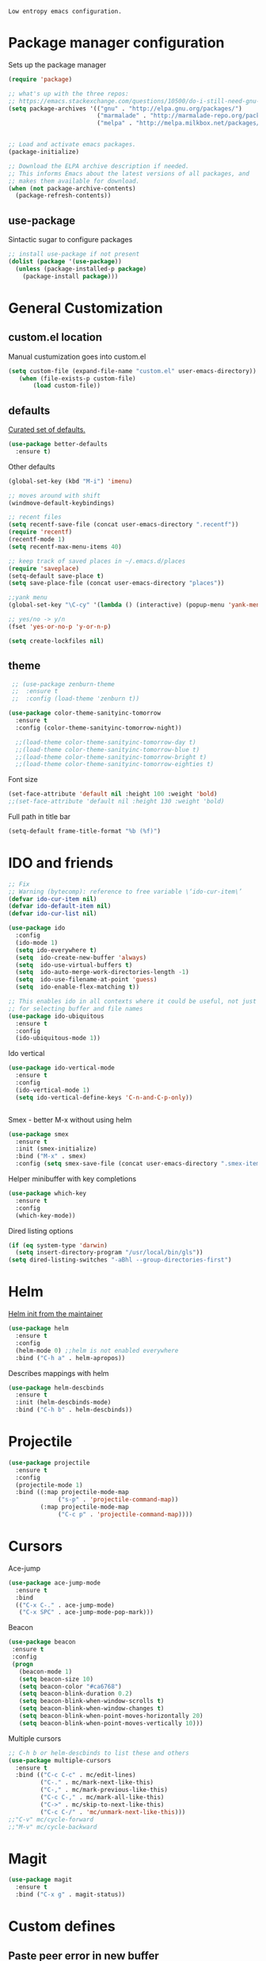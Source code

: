 =Low entropy emacs configuration.=

* Package manager configuration

Sets up the package manager

#+BEGIN_SRC emacs-lisp
  (require 'package)

  ;; what's up with the three repos:
  ;; https://emacs.stackexchange.com/questions/10500/do-i-still-need-gnu-elpa-if-i-have-melpa/10501#10501
  (setq package-archives '(("gnu" . "http://elpa.gnu.org/packages/")
                           ("marmalade" . "http://marmalade-repo.org/packages/")
                           ("melpa" . "http://melpa.milkbox.net/packages/")))


  ;; Load and activate emacs packages.
  (package-initialize)

  ;; Download the ELPA archive description if needed.
  ;; This informs Emacs about the latest versions of all packages, and
  ;; makes them available for download.
  (when (not package-archive-contents)
    (package-refresh-contents))
#+END_SRC

** use-package

Sintactic sugar to configure packages

#+BEGIN_SRC emacs-lisp
  ;; install use-package if not present
  (dolist (package '(use-package))
    (unless (package-installed-p package)
      (package-install package)))

#+END_SRC

* General Customization

** custom.el location

Manual custumization goes into custom.el

#+BEGIN_SRC emacs-lisp
  (setq custom-file (expand-file-name "custom.el" user-emacs-directory))
     (when (file-exists-p custom-file)
         (load custom-file))
#+END_SRC

** defaults

[[https://github.com/technomancy/better-defaults][Curated set of defaults.]]

#+BEGIN_SRC emacs-lisp
  (use-package better-defaults
    :ensure t)
#+END_SRC

Other defaults

#+BEGIN_SRC emacs-lisp
  (global-set-key (kbd "M-i") 'imenu)

  ;; moves around with shift
  (windmove-default-keybindings)

  ;; recent files
  (setq recentf-save-file (concat user-emacs-directory ".recentf"))
  (require 'recentf)
  (recentf-mode 1)
  (setq recentf-max-menu-items 40)

  ;; keep track of saved places in ~/.emacs.d/places
  (require 'saveplace)
  (setq-default save-place t)
  (setq save-place-file (concat user-emacs-directory "places"))

  ;;yank menu
  (global-set-key "\C-cy" '(lambda () (interactive) (popup-menu 'yank-menu)))

  ;; yes/no -> y/n
  (fset 'yes-or-no-p 'y-or-n-p)

  (setq create-lockfiles nil)

#+END_SRC

** theme

#+BEGIN_SRC emacs-lisp
   ;; (use-package zenburn-theme
   ;;  :ensure t
   ;;  :config (load-theme 'zenburn t))

  (use-package color-theme-sanityinc-tomorrow
    :ensure t
    :config (color-theme-sanityinc-tomorrow-night))

    ;;(load-theme color-theme-sanityinc-tomorrow-day t)
    ;;(load-theme color-theme-sanityinc-tomorrow-blue t)
    ;;(load-theme color-theme-sanityinc-tomorrow-bright t)
    ;;(load-theme color-theme-sanityinc-tomorrow-eighties t)
#+END_SRC

Font size

#+BEGIN_SRC emacs-lisp
  (set-face-attribute 'default nil :height 100 :weight 'bold)
  ;;(set-face-attribute 'default nil :height 130 :weight 'bold)
#+END_SRC

Full path in title bar
                        
#+BEGIN_SRC emacs-lisp
  (setq-default frame-title-format "%b (%f)")
#+END_SRC 

* IDO and friends

#+BEGIN_SRC emacs-lisp
  ;; Fix
  ;; Warning (bytecomp): reference to free variable \‘ido-cur-item\’
  (defvar ido-cur-item nil)
  (defvar ido-default-item nil)
  (defvar ido-cur-list nil)

  (use-package ido
    :config
    (ido-mode 1)
    (setq ido-everywhere t)
    (setq  ido-create-new-buffer 'always)
    (setq  ido-use-virtual-buffers t)
    (setq  ido-auto-merge-work-directories-length -1)
    (setq  ido-use-filename-at-point 'guess)
    (setq  ido-enable-flex-matching t))

  ;; This enables ido in all contexts where it could be useful, not just
  ;; for selecting buffer and file names
  (use-package ido-ubiquitous
    :ensure t
    :config
    (ido-ubiquitous-mode 1))
#+END_SRC

Ido vertical

#+BEGIN_SRC emacs-lisp
  (use-package ido-vertical-mode
    :ensure t
    :config
    (ido-vertical-mode 1)
    (setq ido-vertical-define-keys 'C-n-and-C-p-only))


#+END_SRC

Smex - better M-x without using helm

#+BEGIN_SRC emacs-lisp
  (use-package smex
    :ensure t
    :init (smex-initialize)
    :bind ("M-x" . smex)
    :config (setq smex-save-file (concat user-emacs-directory ".smex-items")))
#+END_SRC

Helper minibuffer with key completions

#+BEGIN_SRC emacs-lisp
  (use-package which-key
    :ensure t
    :config
    (which-key-mode))
#+END_SRC

Dired listing options

#+BEGIN_SRC emacs-lisp
  (if (eq system-type 'darwin)
    (setq insert-directory-program "/usr/local/bin/gls"))
  (setq dired-listing-switches "-aBhl --group-directories-first")
#+END_SRC

* Helm

[[https://github.com/thierryvolpiatto/emacs-tv-config/blob/master/init-helm.el][Helm init from the maintainer]]

#+BEGIN_SRC emacs-lisp
  (use-package helm
    :ensure t
    :config
    (helm-mode 0) ;;helm is not enabled everywhere
    :bind ("C-h a" . helm-apropos))
#+END_SRC

Describes mappings with helm

#+BEGIN_SRC emacs-lisp
  (use-package helm-descbinds
    :ensure t
    :init (helm-descbinds-mode)
    :bind ("C-h b" . helm-descbinds))
#+END_SRC
* Projectile

#+BEGIN_SRC emacs-lisp
  (use-package projectile
    :ensure t
    :config
    (projectile-mode 1)
    :bind ((:map projectile-mode-map
                ("s-p" . 'projectile-command-map))
           (:map projectile-mode-map
                ("C-c p" . 'projectile-command-map))))
#+END_SRC

* Cursors

Ace-jump

#+BEGIN_SRC emacs-lisp
  (use-package ace-jump-mode
    :ensure t
    :bind
    (("C-x C-." . ace-jump-mode)
     ("C-x SPC" . ace-jump-mode-pop-mark)))

#+END_SRC

Beacon

#+BEGIN_SRC emacs-lisp
  (use-package beacon
   :ensure t
   :config
   (progn
     (beacon-mode 1)
     (setq beacon-size 10)
     (setq beacon-color "#ca6768")
     (setq beacon-blink-duration 0.2)
     (setq beacon-blink-when-window-scrolls t)
     (setq beacon-blink-when-window-changes t)
     (setq beacon-blink-when-point-moves-horizontally 20)
     (setq beacon-blink-when-point-moves-vertically 10)))
#+END_SRC

Multiple cursors

#+BEGIN_SRC emacs-lisp
  ;; C-h b or helm-descbinds to list these and others
  (use-package multiple-cursors
    :ensure t
    :bind (("C-c C-c" . mc/edit-lines)
           ("C-." . mc/mark-next-like-this)
           ("C-," . mc/mark-previous-like-this)
           ("C-c C-," . mc/mark-all-like-this)
           ("C->" . mc/skip-to-next-like-this)
           ("C-c C-/" . 'mc/unmark-next-like-this)))
  ;;"C-v" mc/cycle-forward
  ;;"M-v" mc/cycle-backward
#+END_SRC

* Magit

#+BEGIN_SRC emacs-lisp
  (use-package magit
    :ensure t
    :bind ("C-x g" . magit-status))
#+END_SRC

* Custom defines

** Paste peer error in new buffer

#+BEGIN_SRC emacs-lisp
(defun fs/peer-clean-error ()
  "Paste peer error in new buffer"
  (interactive)
  (let (($buf (generate-new-buffer "peer-error")))
    (switch-to-buffer $buf)
    ;;(funcall initial-major-mode)
    ;;(setq buffer-offer-save t)
    (yank)
    (goto-char (point-min))
    (while (search-forward "\\n" nil t)
      (replace-match "\n"))
    $buf))
#+END_SRC

** indent sql util function

#+BEGIN_SRC emacs-lisp
  (defun fs/sql-indent-string ()
    "Indents the string under the cursor as SQL."
    (interactive)
    (save-excursion
      (er/mark-inside-quotes)
      (let* ((text (buffer-substring-no-properties (region-beginning) (region-end)))
             (pos (region-beginning))
             (column (progn (goto-char pos) (current-column)))
             (formatted-text (with-temp-buffer
                               (insert text)
                               (delete-trailing-whitespace)
                               (sql-indent-buffer)
                               (replace-string "\n" (concat "\n" (make-string column (string-to-char " "))) nil (point-min) (point-max))
                               (buffer-string))))
        (delete-region (region-beginning) (region-end))
        (goto-char pos)
        (insert formatted-text))))

  (defun fs/sql-indent-region ()
    "Indents the region"
    (interactive)
    (save-excursion
      (let* ((beginning (region-beginning))
             (end (region-end))
             (text (buffer-substring-no-properties beginning end))
             (pos (region-beginning))
             (column (progn (goto-char pos) (current-column)))
             (formatted-text (with-temp-buffer
                               (insert text)
                               (delete-trailing-whitespace)
                               (sql-indent-buffer)
                               (replace-string "\n" (concat "\n" (make-string column (string-to-char " "))) nil (point-min) (point-max))
                               (buffer-string)
                               )))
        (delete-region beginning end)
        (goto-char pos)
        (insert formatted-text))))

#+END_SRC

** file name on clipboard

#+BEGIN_SRC emacs-lisp
  (defun fs/put-file-name-on-clipboard ()
    "Put the current file name on the clipboard"
    (interactive)
    (let ((filename (if (equal major-mode 'dired-mode)
                        default-directory
                      (buffer-file-name))))
      (when filename
        (with-temp-buffer
          (insert filename)
          (clipboard-kill-region (point-min) (point-max)))
        (message filename))))
#+END_SRC

** decode url

#+BEGIN_SRC emacs-lisp
  (defun fs/unhex-region (start end)
    "de-urlencode the region between START and END in current buffer."
    (interactive "r")
    (save-excursion
      (let ((text (delete-and-extract-region start end)))
        (insert (decode-coding-string (url-unhex-string text) 'utf-8)))))

  ;; http://localhost:1212/well-search?terms=%22%22&limit=100&offset=100&rules=%5B%7B%3Aattribute%20%22basin%22%2C%20%3Avalue%20%22PERMIAN%20BASIN%22%2C%20%3Apredicate%20%22%3D%22%7D%5D&legend%3F=true&drilling-info%3F=true&name-only%3F=false

  ;;returns:

  ;;http://localhost:1212/well-search?terms=""&limit=100&offset=100&rules=[{:attribute "basin", :value "PERMIAN BASIN", :predicate "="}]&legend?=true&drilling-info?=true&name-only?=false

  (defun fs/hexify-region (start end)
    "de-urlencode the region between START and END in current buffer."
    (interactive "r")
    (save-excursion
      (let ((text (delete-and-extract-region start end)))
        (insert (decode-coding-string (url-hexify-string text) 'utf-8)))))
#+END_SRC

** eval and replace elisp

ripped from magnars. Has keybindings so it can be used in multiple cursor.

#+BEGIN_SRC emacs-lisp
  (defun fs/eval-and-replace ()
    "Replace the preceding sexp with its value."
    (interactive)
    (backward-kill-sexp)
    (condition-case nil
        (prin1 (eval (read (current-kill 0)))
               (current-buffer))
      (error (message "Invalid expression")
             (insert (current-kill 0)))))

  (global-set-key (kbd "C-x C-y") 'eval-and-replace)
#+END_SRC

** Loads config.org

without having to navigating to init.el and manually evaluating the org-babel-load-file block.

#+BEGIN_SRC emacs-lisp
  (defun fs/eval-config-org ()
    (interactive)
    (org-babel-load-file (expand-file-name "~/.emacs.d/config.org")))
#+END_SRC

** open frequent files

#+BEGIN_SRC emacs-lisp
  (defun fs/open-config-org ()
    (interactive)
    (find-file "~/.emacs.d/config.org"))

    (defun fs/open-cheatsheet ()
    (interactive)
    (find-file "~/.emacs.d/cheatsheet.org"))

  (defun fs/open-todo ()
    (interactive)
    (find-file "/home/fsousa/SpiderOak Hive/writeups/notes/todo.org"))

  (defun fs/open-legend-org ()
    (interactive)
    (find-file "/home/fsousa/src/legend-docs/legend.org"))


#+END_SRC

** timestamp operations
#+BEGIN_SRC emacs-lisp
  (defun fs/seconds-to-human (timestamp)
    (format-time-string "<%Y-%m-%d %a %H:%M:%S>" (seconds-to-time timestamp)))


  (defun fs/timestamp-to-human-date (arg)
    "converts timestamp in the region, if active; if not, use timestamp at point."
    (interactive "*p")
    (let* ((timestamp (buffer-substring (region-beginning) (region-end)))
           (string-size (length timestamp)))
      (cond ((= 10 string-size) (print (fs/seconds-to-human (string-to-number timestamp))))
            ((= 13 string-size) (print (fs/seconds-to-human (/ (string-to-number timestamp) 1000))))
            ('otherwise (print error)))))

  ;; select region on a timestamp and M-x fs/timestamp-to-human-date
  ;; 1588783092

#+END_SRC

* Paredit

#+BEGIN_SRC emacs-lisp
  (use-package paredit
    :ensure t
    :hook
    ((emacs-lisp-mode . paredit-mode)
     (lisp-interaction-mode . paredit-mode)
     (ielm-mode . paredit-mode)
     (lisp-mode . paredit-mode)
     (eval-expression-minibuffer-setup . paredit-mode)
     (clojure-mode . paredit-mode)
     (cider-repl-mode . paredit-mode)))
#+END_SRC

* eldoc

Documentation in minibuffer

#+BEGIN_SRC emacs-lisp
  ;;comes with emacs
  (use-package eldoc
    :hook ((emacs-lisp-mode . eldoc-mode)
           (lisp-interaction-mode . eldoc-mode)
           (ielm-mode . eldoc-mode)))
#+END_SRC
* git link

#+BEGIN_SRC emacs-lisp
  (use-package git-link
    :ensure t)
#+END_SRC

* Clojure

#+BEGIN_SRC emacs-lisp
  (use-package cider
    :ensure t
    :config
    (setq cider-repl-pop-to-buffer-on-connect t)
    (setq cider-show-error-buffer t)
    (setq cider-auto-select-error-buffer t)
    (setq cider-repl-history-file "~/.emacs.d/cider-history")
    (setq cider-repl-wrap-history t)
    (setq cider-repl-print-length 100))

  (use-package clj-refactor
    :ensure t)
#+END_SRC
* Org Mode

Supports shift + arrow everywhere

#+BEGIN_SRC emacs-lisp
  (use-package org
    :hook ((org-shiftup-final . windmove-up)
           (org-shiftleft-final . windmove-left)
           (org-shiftdown-final . windmove-down)
           (org-shiftright-final . windmove-right))
    :config (setq org-support-shift-select 'always))

#+END_SRC
* todo
- fuzzy match for your helm function
